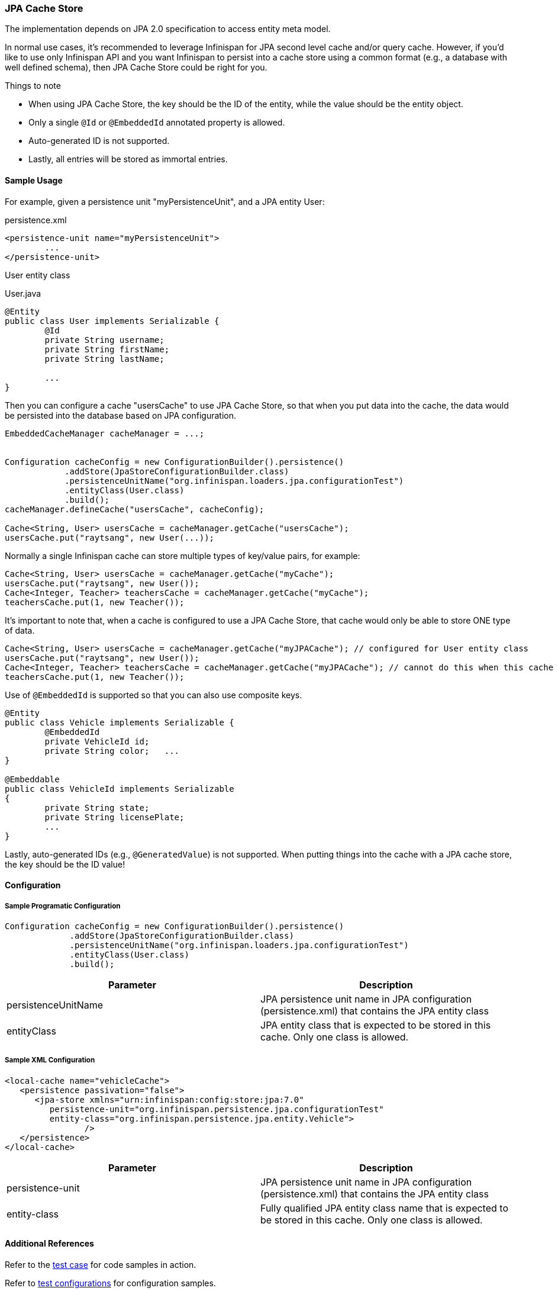 === JPA Cache Store
The implementation depends on JPA 2.0 specification to access entity meta model.

In normal use cases, it's recommended to leverage Infinispan for JPA second level cache and/or query cache.
However, if you'd like to use only Infinispan API and you want Infinispan to persist into a cache store using a common format (e.g., a database with well defined schema), then JPA Cache Store could be right for you.

.Things to note
* When using JPA Cache Store, the key should be the ID of the entity, while the value should be the entity object.
* Only a single `@Id` or `@EmbeddedId` annotated property is allowed.
* Auto-generated ID is not supported.
* Lastly, all entries will be stored as immortal entries.

==== Sample Usage
For example, given a persistence unit "myPersistenceUnit", and a JPA entity User:

.persistence.xml
[source,xml]
----

<persistence-unit name="myPersistenceUnit">
	...
</persistence-unit>

----

User entity class

.User.java
[source,java]
----

@Entity
public class User implements Serializable {
	@Id
	private String username;
	private String firstName;
	private String lastName;

	...
}

----

Then you can configure a cache "usersCache" to use JPA Cache Store, so that when you put data into the cache, the data would be persisted into the database based on JPA configuration.

[source,java]
----

EmbeddedCacheManager cacheManager = ...;


Configuration cacheConfig = new ConfigurationBuilder().persistence()
            .addStore(JpaStoreConfigurationBuilder.class)
            .persistenceUnitName("org.infinispan.loaders.jpa.configurationTest")
            .entityClass(User.class)
            .build();
cacheManager.defineCache("usersCache", cacheConfig);

Cache<String, User> usersCache = cacheManager.getCache("usersCache");
usersCache.put("raytsang", new User(...));

----

Normally a single Infinispan cache can store multiple types of key/value pairs, for example:

[source,java]
----

Cache<String, User> usersCache = cacheManager.getCache("myCache");
usersCache.put("raytsang", new User());
Cache<Integer, Teacher> teachersCache = cacheManager.getCache("myCache");
teachersCache.put(1, new Teacher());

----

It's important to note that, when a cache is configured to use a JPA Cache Store, that cache would only be able to store ONE type of data.

[source,java]
----

Cache<String, User> usersCache = cacheManager.getCache("myJPACache"); // configured for User entity class
usersCache.put("raytsang", new User());
Cache<Integer, Teacher> teachersCache = cacheManager.getCache("myJPACache"); // cannot do this when this cache is configured to use a JPA cache store
teachersCache.put(1, new Teacher());

----

Use of `@EmbeddedId` is supported so that you can also use composite keys.

[source,java]
----

@Entity
public class Vehicle implements Serializable {
	@EmbeddedId
	private VehicleId id;
	private String color;	...
}

@Embeddable
public class VehicleId implements Serializable
{
	private String state;
	private String licensePlate;
	...
}

----

Lastly, auto-generated IDs ﻿(e.g., `@GeneratedValue`) is not supported.
When putting things into the cache with a JPA cache store, the key should be the ID value!

==== Configuration
===== Sample Programatic Configuration

[source,java]
----

Configuration cacheConfig = new ConfigurationBuilder().persistence()
             .addStore(JpaStoreConfigurationBuilder.class)
             .persistenceUnitName("org.infinispan.loaders.jpa.configurationTest")
             .entityClass(User.class)
             .build();

----

[options="header"]
|===============
|Parameter|Description
|persistenceUnitName| JPA persistence unit name in JPA configuration ﻿(persistence.xml) that contains the JPA entity class 
|entityClass| JPA entity class that is expected to be stored in this cache.  Only one class is allowed. 
|===============

===== Sample XML Configuration

[source,xml]
----

<local-cache name="vehicleCache">
   <persistence passivation="false">
      <jpa-store xmlns="urn:infinispan:config:store:jpa:7.0"
         persistence-unit="org.infinispan.persistence.jpa.configurationTest"
         entity-class="org.infinispan.persistence.jpa.entity.Vehicle">
		/>
   </persistence>
</local-cache>

----

[options="header"]
|===============
|Parameter|Description
|persistence-unit| JPA persistence unit name in JPA configuration ﻿(persistence.xml) that contains the JPA entity class 
|entity-class|Fully qualified JPA entity class name that is expected to be stored in this cache.  Only one class is allowed.

|===============

==== Additional References
Refer to the link:https://github.com/infinispan/infinispan/blob/master/persistence/jpa/src/test/java/org/infinispan/persistence/jpa/JpaConfigurationTest.java[test case] for code samples in action. 

Refer to link:https://github.com/infinispan/infinispan/blob/master/persistence/jpa/src/test/resources/config/jpa-config.xml[test configurations] for configuration samples.
